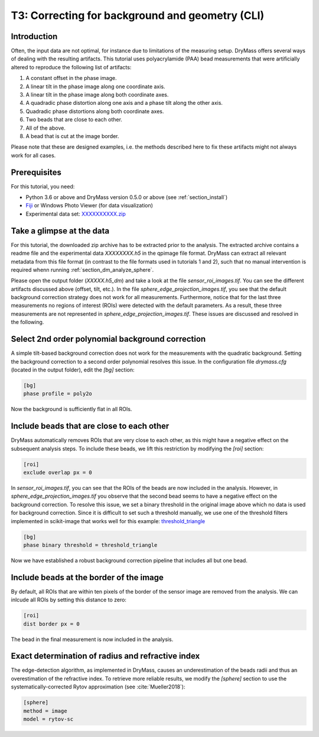 .. _tutorial03:

================================================
T3: Correcting for background and geometry (CLI)
================================================

Introduction
------------
Often, the input data are not optimal, for instance due to limitations
of the measuring setup. DryMass offers several ways of dealing with
the resulting artifacts. This tutorial uses polyacrylamide (PAA) bead
measurements that were artificially altered to reproduce the following
list of artifacts:

1. A constant offset in the phase image.
2. A linear tilt in the phase image along one coordinate axis.
3. A linear tilt in the phase image along both coordinate axes.
4. A quadradic phase distortion along one axis and a phase tilt along the other axis.
5. Quadradic phase distortions along both coordinate axes.
6. Two beads that are close to each other.
7. All of the above.
8. A bead that is cut at the image border.

Please note that these are designed examples, i.e. the methods described
here to fix these artifacts might not always work for all cases.


Prerequisites
-------------
For this tutorial, you need:

- Python 3.6 or above and DryMass version 0.5.0 or above (see :ref:`section_install`)
- `Fiji <https://fiji.sc/>`_ or Windows Photo Viewer (for data visualization)
- Experimental data set: `XXXXXXXXXX.zip <https://github.com/RI-imaging/QPI-data/raw/master/XXXXXXXXXX.zip>`_


Take a glimpse at the data
--------------------------
For this tutorial, the downloaded zip archive has to be extracted prior
to the analysis. The extracted archive contains a readme file and the
experimental data *XXXXXXXX.h5* in the qpimage file format. DryMass can
extract all relevant metadata from this file format (in contrast to the
file formats used in tutorials 1 and 2), such that no manual
intervention is required whenn running :ref:`section_dm_analyze_sphere`.

Please open the output folder (*XXXXX.h5_dm*) and
take a look at the file *sensor_roi_images.tif*. You can see
the different artifacts discussed above (offset, tilt, etc.). In the file
*sphere_edge_projection_images.tif*, you see that the default
background correction strategy does not work for all measurements.
Furthermore, notice that for the last three measurements no regions of interest
(ROIs) were detected with the default parameters. As a result, these
three measurements are not represented in *sphere_edge_projection_images.tif*.
These issues are discussed and resolved in the following.


Select 2nd order polynomial background correction
-------------------------------------------------
A simple tilt-based background correction does not work for the measurements
with the quadratic background. Setting the background correction to
a second order polynomial resolves this issue. In the configuration
file *drymass.cfg* (located in the output folder), edit the *[bg]* section:

.. code-block:: none

  [bg]
  phase profile = poly2o

Now the background is sufficiently flat in all ROIs.


Include beads that are close to each other
------------------------------------------
DryMass automatically removes ROIs that are very close to each other, as
this might have a negative effect on the subsequent analysis steps. To include
these beads, we lift this restriction by modifying the *[roi]* section:

.. code-block:: none

  [roi]
  exclude overlap px = 0

In *sensor_roi_images.tif*, you can see that the ROIs of the beads
are now included in the analysis. However, in
*sphere_edge_projection_images.tif* you observe that the second bead
seems to have a negative effect on the background correction. To resolve
this issue, we set a binary threshold in the original image above which
no data is used for background correction. Since it is difficult to set
such a threshold manually, we use one of the threshold filters implemented
in scikit-image that works well for this example: `threshold_triangle
<http://scikit-image.org/docs/stable/api/skimage.filters.html#threshold-triangle>`_

.. code-block:: none

  [bg]
  phase binary threshold = threshold_triangle

Now we have established a robust background correction pipeline that
includes all but one bead.


Include beads at the border of the image
----------------------------------------
By default, all ROIs that are within ten pixels of the border of the
sensor image are removed from the analysis. We can inlcude all ROIs
by setting this distance to zero:

.. code-block:: none

  [roi]
  dist border px = 0

The bead in the final measurement is now included in the analysis.


Exact determination of radius and refractive index
--------------------------------------------------
The edge-detection algorithm, as implemented in DryMass, causes an
underestimation of the beads radii and thus an overestimation of the
refractive index. To retrieve more reliable results, we modify the
*[sphere]* section to use the systematically-corrected Rytov
approximation (see :cite:`Mueller2018`):


.. code-block:: none

  [sphere]
  method = image
  model = rytov-sc

